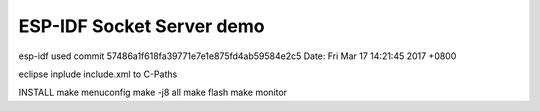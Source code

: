 ESP-IDF Socket Server demo
========================

esp-idf used
commit 57486a1f618fa39771e7e1e875fd4ab59584e2c5
Date:   Fri Mar 17 14:21:45 2017 +0800

eclipse
inplude include.xml to C-Paths

INSTALL
make menuconfig
make -j8 all
make flash
make monitor

